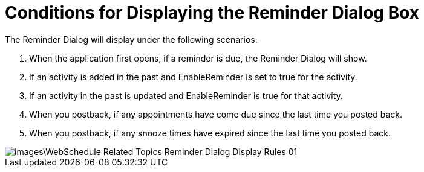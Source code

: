 ﻿////

|metadata|
{
    "name": "webschedule-conditions-for-displaying-the-reminder-dialog-box",
    "controlName": ["WebSchedule"],
    "tags": ["How Do I","Scheduling"],
    "guid": "{27B892D7-F7E9-4DFC-B8FA-9AB383CD42BA}",  
    "buildFlags": [],
    "createdOn": "0001-01-01T00:00:00Z"
}
|metadata|
////

= Conditions for Displaying the Reminder Dialog Box

The Reminder Dialog will display under the following scenarios:

[start=1]
. When the application first opens, if a reminder is due, the Reminder Dialog will show.
[start=2]
. If an activity is added in the past and EnableReminder is set to true for the activity.
[start=3]
. If an activity in the past is updated and EnableReminder is true for that activity.
[start=4]
. When you postback, if any appointments have come due since the last time you posted back.
[start=5]
. When you postback, if any snooze times have expired since the last time you posted back.

image::images\WebSchedule_Related_Topics_Reminder_Dialog_Display_Rules_01.png[]